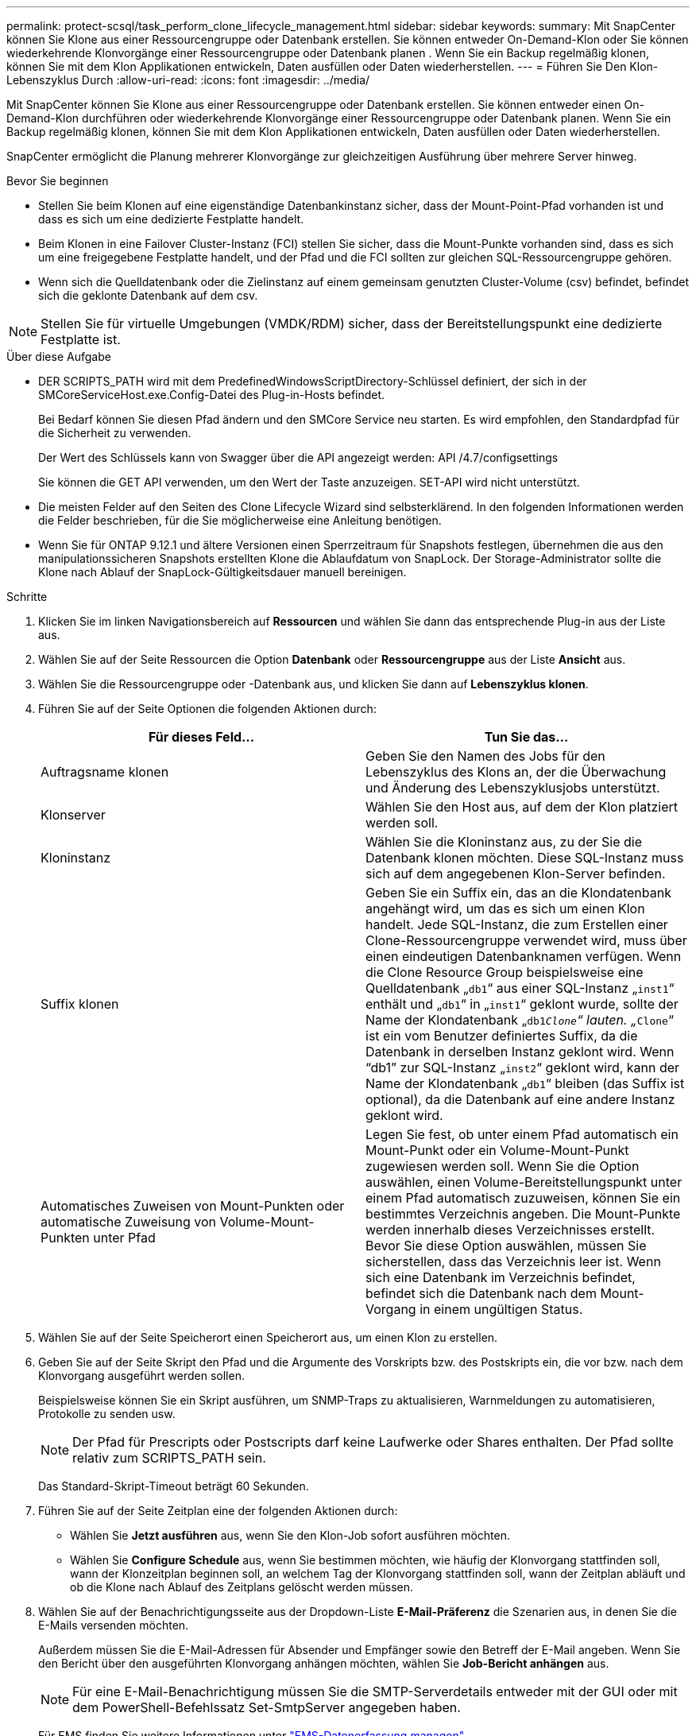 ---
permalink: protect-scsql/task_perform_clone_lifecycle_management.html 
sidebar: sidebar 
keywords:  
summary: Mit SnapCenter können Sie Klone aus einer Ressourcengruppe oder Datenbank erstellen. Sie können entweder On-Demand-Klon oder Sie können wiederkehrende Klonvorgänge einer Ressourcengruppe oder Datenbank planen . Wenn Sie ein Backup regelmäßig klonen, können Sie mit dem Klon Applikationen entwickeln, Daten ausfüllen oder Daten wiederherstellen. 
---
= Führen Sie Den Klon-Lebenszyklus Durch
:allow-uri-read: 
:icons: font
:imagesdir: ../media/


[role="lead"]
Mit SnapCenter können Sie Klone aus einer Ressourcengruppe oder Datenbank erstellen. Sie können entweder einen On-Demand-Klon durchführen oder wiederkehrende Klonvorgänge einer Ressourcengruppe oder Datenbank planen. Wenn Sie ein Backup regelmäßig klonen, können Sie mit dem Klon Applikationen entwickeln, Daten ausfüllen oder Daten wiederherstellen.

SnapCenter ermöglicht die Planung mehrerer Klonvorgänge zur gleichzeitigen Ausführung über mehrere Server hinweg.

.Bevor Sie beginnen
* Stellen Sie beim Klonen auf eine eigenständige Datenbankinstanz sicher, dass der Mount-Point-Pfad vorhanden ist und dass es sich um eine dedizierte Festplatte handelt.
* Beim Klonen in eine Failover Cluster-Instanz (FCI) stellen Sie sicher, dass die Mount-Punkte vorhanden sind, dass es sich um eine freigegebene Festplatte handelt, und der Pfad und die FCI sollten zur gleichen SQL-Ressourcengruppe gehören.
* Wenn sich die Quelldatenbank oder die Zielinstanz auf einem gemeinsam genutzten Cluster-Volume (csv) befindet, befindet sich die geklonte Datenbank auf dem csv.



NOTE: Stellen Sie für virtuelle Umgebungen (VMDK/RDM) sicher, dass der Bereitstellungspunkt eine dedizierte Festplatte ist.

.Über diese Aufgabe
* DER SCRIPTS_PATH wird mit dem PredefinedWindowsScriptDirectory-Schlüssel definiert, der sich in der SMCoreServiceHost.exe.Config-Datei des Plug-in-Hosts befindet.
+
Bei Bedarf können Sie diesen Pfad ändern und den SMCore Service neu starten. Es wird empfohlen, den Standardpfad für die Sicherheit zu verwenden.

+
Der Wert des Schlüssels kann von Swagger über die API angezeigt werden: API /4.7/configsettings

+
Sie können die GET API verwenden, um den Wert der Taste anzuzeigen. SET-API wird nicht unterstützt.

* Die meisten Felder auf den Seiten des Clone Lifecycle Wizard sind selbsterklärend. In den folgenden Informationen werden die Felder beschrieben, für die Sie möglicherweise eine Anleitung benötigen.
* Wenn Sie für ONTAP 9.12.1 und ältere Versionen einen Sperrzeitraum für Snapshots festlegen, übernehmen die aus den manipulationssicheren Snapshots erstellten Klone die Ablaufdatum von SnapLock. Der Storage-Administrator sollte die Klone nach Ablauf der SnapLock-Gültigkeitsdauer manuell bereinigen.


.Schritte
. Klicken Sie im linken Navigationsbereich auf *Ressourcen* und wählen Sie dann das entsprechende Plug-in aus der Liste aus.
. Wählen Sie auf der Seite Ressourcen die Option *Datenbank* oder *Ressourcengruppe* aus der Liste *Ansicht* aus.
. Wählen Sie die Ressourcengruppe oder -Datenbank aus, und klicken Sie dann auf *Lebenszyklus klonen*.
. Führen Sie auf der Seite Optionen die folgenden Aktionen durch:
+
|===
| Für dieses Feld... | Tun Sie das... 


 a| 
Auftragsname klonen
 a| 
Geben Sie den Namen des Jobs für den Lebenszyklus des Klons an, der die Überwachung und Änderung des Lebenszyklusjobs unterstützt.



 a| 
Klonserver
 a| 
Wählen Sie den Host aus, auf dem der Klon platziert werden soll.



 a| 
Kloninstanz
 a| 
Wählen Sie die Kloninstanz aus, zu der Sie die Datenbank klonen möchten. Diese SQL-Instanz muss sich auf dem angegebenen Klon-Server befinden.



 a| 
Suffix klonen
 a| 
Geben Sie ein Suffix ein, das an die Klondatenbank angehängt wird, um das es sich um einen Klon handelt. Jede SQL-Instanz, die zum Erstellen einer Clone-Ressourcengruppe verwendet wird, muss über einen eindeutigen Datenbanknamen verfügen. Wenn die Clone Resource Group beispielsweise eine Quelldatenbank „`db1`“ aus einer SQL-Instanz „`inst1`“ enthält und „`db1`“ in „`inst1`“ geklont wurde, sollte der Name der Klondatenbank „`db1__Clone`“ lauten. „`__Clone`“ ist ein vom Benutzer definiertes Suffix, da die Datenbank in derselben Instanz geklont wird. Wenn "`db1`" zur SQL-Instanz „`inst2`“ geklont wird, kann der Name der Klondatenbank „`db1`“ bleiben (das Suffix ist optional), da die Datenbank auf eine andere Instanz geklont wird.



 a| 
Automatisches Zuweisen von Mount-Punkten oder automatische Zuweisung von Volume-Mount-Punkten unter Pfad
 a| 
Legen Sie fest, ob unter einem Pfad automatisch ein Mount-Punkt oder ein Volume-Mount-Punkt zugewiesen werden soll. Wenn Sie die Option auswählen, einen Volume-Bereitstellungspunkt unter einem Pfad automatisch zuzuweisen, können Sie ein bestimmtes Verzeichnis angeben. Die Mount-Punkte werden innerhalb dieses Verzeichnisses erstellt. Bevor Sie diese Option auswählen, müssen Sie sicherstellen, dass das Verzeichnis leer ist. Wenn sich eine Datenbank im Verzeichnis befindet, befindet sich die Datenbank nach dem Mount-Vorgang in einem ungültigen Status.

|===
. Wählen Sie auf der Seite Speicherort einen Speicherort aus, um einen Klon zu erstellen.
. Geben Sie auf der Seite Skript den Pfad und die Argumente des Vorskripts bzw. des Postskripts ein, die vor bzw. nach dem Klonvorgang ausgeführt werden sollen.
+
Beispielsweise können Sie ein Skript ausführen, um SNMP-Traps zu aktualisieren, Warnmeldungen zu automatisieren, Protokolle zu senden usw.

+

NOTE: Der Pfad für Prescripts oder Postscripts darf keine Laufwerke oder Shares enthalten. Der Pfad sollte relativ zum SCRIPTS_PATH sein.

+
Das Standard-Skript-Timeout beträgt 60 Sekunden.

. Führen Sie auf der Seite Zeitplan eine der folgenden Aktionen durch:
+
** Wählen Sie *Jetzt ausführen* aus, wenn Sie den Klon-Job sofort ausführen möchten.
** Wählen Sie *Configure Schedule* aus, wenn Sie bestimmen möchten, wie häufig der Klonvorgang stattfinden soll, wann der Klonzeitplan beginnen soll, an welchem Tag der Klonvorgang stattfinden soll, wann der Zeitplan abläuft und ob die Klone nach Ablauf des Zeitplans gelöscht werden müssen.


. Wählen Sie auf der Benachrichtigungsseite aus der Dropdown-Liste *E-Mail-Präferenz* die Szenarien aus, in denen Sie die E-Mails versenden möchten.
+
Außerdem müssen Sie die E-Mail-Adressen für Absender und Empfänger sowie den Betreff der E-Mail angeben. Wenn Sie den Bericht über den ausgeführten Klonvorgang anhängen möchten, wählen Sie *Job-Bericht anhängen* aus.

+

NOTE: Für eine E-Mail-Benachrichtigung müssen Sie die SMTP-Serverdetails entweder mit der GUI oder mit dem PowerShell-Befehlssatz Set-SmtpServer angegeben haben.

+
Für EMS finden Sie weitere Informationen unter https://docs.netapp.com/us-en/snapcenter/admin/concept_manage_ems_data_collection.html["EMS-Datenerfassung managen"]

. Überprüfen Sie die Zusammenfassung und klicken Sie dann auf *Fertig stellen*.


Sie sollten den Klonprozess über die Seite *Monitor* > *Jobs* überwachen.

